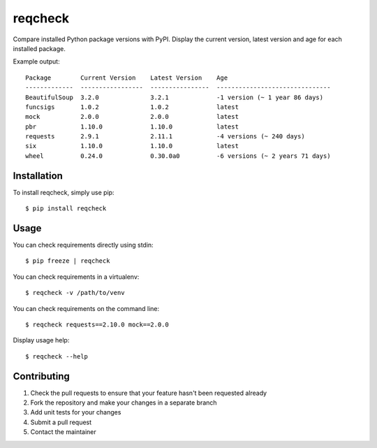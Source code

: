 reqcheck
========

.. image:: https://img.shields.io/pypi/v/reqcheck.svg
    :target: https://pypi.python.org/pypi/reqcheck
    :alt: Latest Version

.. image:: https://travis-ci.org/jaleskovec/reqcheck.svg?branch=master
    :target: https://travis-ci.org/jaleskovec/reqcheck

.. image:: https://coveralls.io/repos/github/jaleskovec/reqcheck/badge.svg
    :target: https://coveralls.io/github/jaleskovec/reqcheck

Compare installed Python package versions with PyPI. Display the current
version, latest version and age for each installed package.

Example output:

::

      Package        Current Version    Latest Version    Age
      -------------  -----------------  ----------------  -------------------------------
      BeautifulSoup  3.2.0              3.2.1             -1 version (~ 1 year 86 days)
      funcsigs       1.0.2              1.0.2             latest
      mock           2.0.0              2.0.0             latest
      pbr            1.10.0             1.10.0            latest
      requests       2.9.1              2.11.1            -4 versions (~ 240 days)
      six            1.10.0             1.10.0            latest
      wheel          0.24.0             0.30.0a0          -6 versions (~ 2 years 71 days)

Installation
------------

To install reqcheck, simply use pip:

::

    $ pip install reqcheck

Usage
-----

You can check requirements directly using stdin:

::

    $ pip freeze | reqcheck

You can check requirements in a virtualenv:

::

    $ reqcheck -v /path/to/venv

You can check requirements on the command line:

::

    $ reqcheck requests==2.10.0 mock==2.0.0

Display usage help:

::

    $ reqcheck --help

Contributing
------------

1. Check the pull requests to ensure that your feature hasn't been
   requested already
2. Fork the repository and make your changes in a separate branch
3. Add unit tests for your changes
4. Submit a pull request
5. Contact the maintainer


